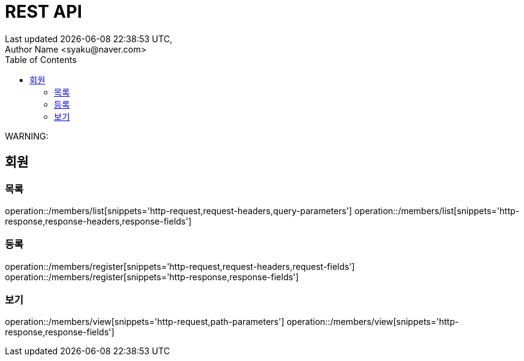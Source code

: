 ifndef::snippets[]
:snippets: {docdir}/build/generated-snippets
endif::[]
:doctype: book
:icons: font
:source-highlighter: highlightjs
:toc: left
:toclevels: 2

:operation-http-request-title: 요청 예시
:operation-request-headers-title: 요청 헤더
:operation-path-parameters-title: 요청 경로
:operation-query-parameters-title: 요청 파라메터
:operation-form-parameters-title: 요청 파라메터
:operation-request-parts-title: 요청 멀티파트
:operation-request-fields-title: 요청 항목
:operation-http-response-title: 응답 예시
:operation-response-headers-title: 응답 헤더
:operation-response-fields-title: 응답 항목

= REST API
Last updated {docdatetime},
Author Name <syaku@naver.com>

****
WARNING:
****

== 회원

=== 목록

operation::/members/list[snippets='http-request,request-headers,query-parameters']
operation::/members/list[snippets='http-response,response-headers,response-fields']

=== 등록
operation::/members/register[snippets='http-request,request-headers,request-fields']
operation::/members/register[snippets='http-response,response-fields']

=== 보기
operation::/members/view[snippets='http-request,path-parameters']
operation::/members/view[snippets='http-response,response-fields']
